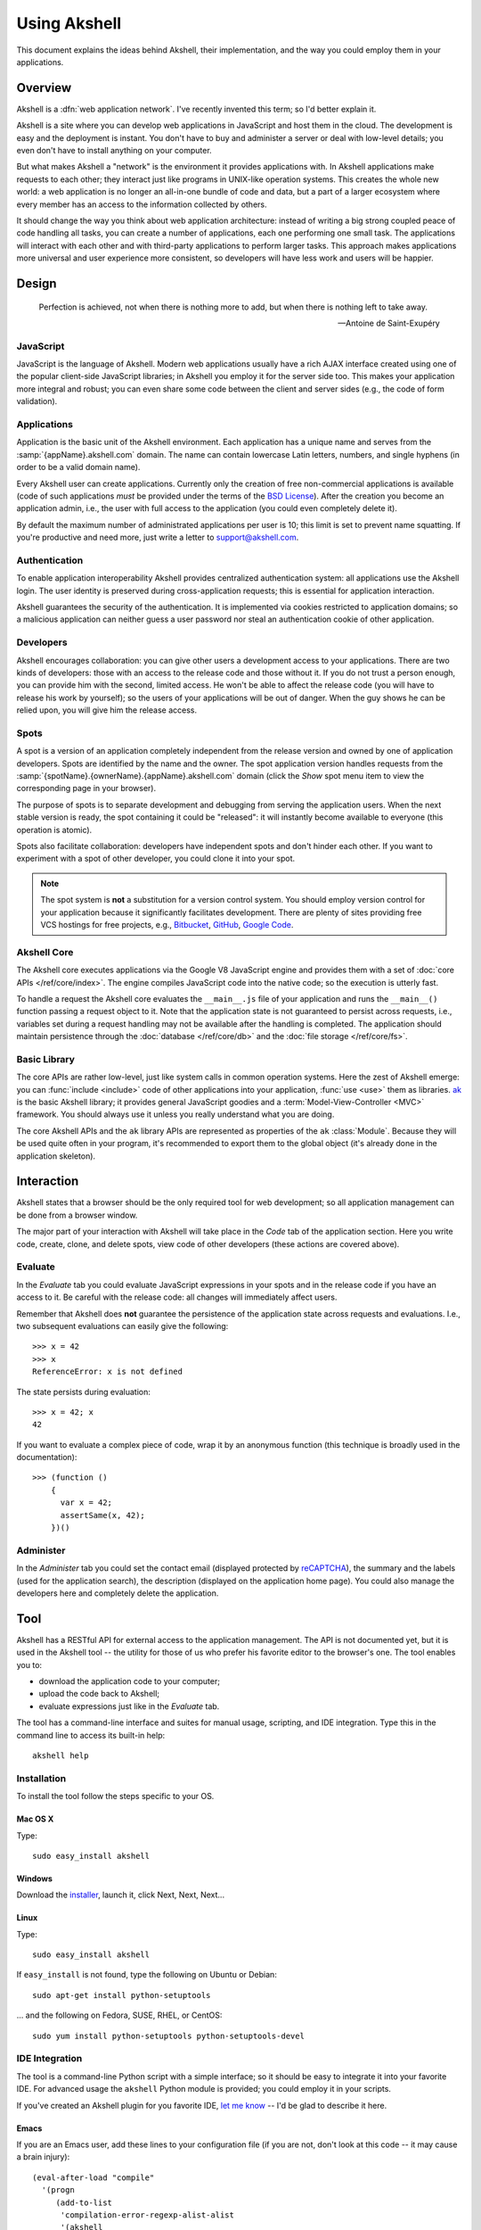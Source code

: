 
=============
Using Akshell
=============

This document explains the ideas behind Akshell, their implementation,
and the way you could employ them in your applications.


Overview
========

Akshell is a :dfn:`web application network`. I've recently invented
this term; so I'd better explain it.

Akshell is a site where you can develop web applications in JavaScript
and host them in the cloud. The development is easy and the deployment
is instant. You don't have to buy and administer a server or deal with
low-level details; you even don't have to install anything on your
computer.

But what makes Akshell a "network" is the environment it provides
applications with. In Akshell applications make requests to each
other; they interact just like programs in UNIX-like operation
systems. This creates the whole new world: a web application is no
longer an all-in-one bundle of code and data, but a part of a larger
ecosystem where every member has an access to the information
collected by others.

It should change the way you think about web application architecture:
instead of writing a big strong coupled peace of code handling all
tasks, you can create a number of applications, each one performing
one small task. The applications will interact with each other and
with third-party applications to perform larger tasks. This approach
makes applications more universal and user experience more consistent,
so developers will have less work and users will be happier.


Design
======

.. epigraph::

   Perfection is achieved, not when there is nothing more to add, but
   when there is nothing left to take away.

   -- Antoine de Saint-Exupéry

   
JavaScript
----------
   
JavaScript is the language of Akshell. Modern web applications usually
have a rich AJAX interface created using one of the popular
client-side JavaScript libraries; in Akshell you employ it for the
server side too. This makes your application more integral and robust;
you can even share some code between the client and server sides
(e.g., the code of form validation).


Applications
------------

Application is the basic unit of the Akshell environment. Each
application has a unique name and serves from the
:samp:`{appName}.akshell.com` domain. The name can contain lowercase
Latin letters, numbers, and single hyphens (in order to be a valid
domain name).

Every Akshell user can create applications. Currently only the
creation of free non-commercial applications is available (code of
such applications *must* be provided under the terms of the `BSD
License`_). After the creation you become an application admin, i.e.,
the user with full access to the application (you could even
completely delete it).

.. _BSD License: /about/bsd/

By default the maximum number of administrated applications per user
is 10; this limit is set to prevent name squatting. If you're
productive and need more, just write a letter to support@akshell.com.

 
Authentication
--------------

To enable application interoperability Akshell provides centralized
authentication system: all applications use the Akshell login. The
user identity is preserved during cross-application requests; this is
essential for application interaction.

Akshell guarantees the security of the authentication. It is
implemented via cookies restricted to application domains; so a
malicious application can neither guess a user password nor steal an
authentication cookie of other application.


Developers
----------

Akshell encourages collaboration: you can give other users a
development access to your applications. There are two kinds of
developers: those with an access to the release code and those without
it. If you do not trust a person enough, you can provide him with the
second, limited access. He won't be able to affect the release code
(you will have to release his work by yourself); so the users of your
applications will be out of danger. When the guy shows he can be
relied upon, you will give him the release access.


Spots
-----

A spot is a version of an application completely independent from the
release version and owned by one of application developers. Spots are
identified by the name and the owner. The spot application version
handles requests from the
:samp:`{spotName}.{ownerName}.{appName}.akshell.com` domain (click the
*Show* spot menu item to view the corresponding page in your browser).

The purpose of spots is to separate development and debugging from
serving the application users. When the next stable version is ready,
the spot containing it could be "released": it will instantly become
available to everyone (this operation is atomic).

Spots also facilitate collaboration: developers have independent spots
and don't hinder each other. If you want to experiment with a spot
of other developer, you could clone it into your spot.

.. note::

   The spot system is **not** a substitution for a version control
   system. You should employ version control for your application
   because it significantly facilitates development. There are plenty
   of sites providing free VCS hostings for free projects,
   e.g., Bitbucket_, GitHub_, `Google Code`_.

.. _Bitbucket: http://bitbucket.org
.. _GitHub: http://github.com
.. _Google Code: http://code.google.com


Akshell Core
------------

The Akshell core executes applications via the Google V8 JavaScript
engine and provides them with a set of :doc:`core APIs
</ref/core/index>`. The engine compiles JavaScript code into the
native code; so the execution is utterly fast.

To handle a request the Akshell core evaluates the ``__main__.js``
file of your application and runs the ``__main__()`` function passing
a request object to it. Note that the application state is not
guaranteed to persist across requests, i.e., variables set during a
request handling may not be available after the handling is completed.
The application should maintain persistence through the :doc:`database
</ref/core/db>` and the :doc:`file storage </ref/core/fs>`.


Basic Library
-------------

The core APIs are rather low-level, just like system calls in common
operation systems. Here the zest of Akshell emerge: you can
:func:`include <include>` code of other applications into your
application, :func:`use <use>` them as libraries. `ak`_ is the basic
Akshell library; it provides general JavaScript goodies and a
:term:`Model-View-Controller <MVC>` framework. You should always use
it unless you really understand what you are doing.

.. _ak: http://www.akshell.com/apps/ak/

The core Akshell APIs and the ``ak`` library APIs are represented as
properties of the ``ak`` :class:`Module`. Because they will be used
quite often in your program, it's recommended to export them to the
global object (it's already done in the application skeleton).


Interaction
===========

Akshell states that a browser should be the only required tool for web
development; so all application management can be done from a browser
window.

The major part of your interaction with Akshell will take place in the
*Code* tab of the application section. Here you write code, create,
clone, and delete spots, view code of other developers (these actions
are covered above).


.. _evaluate:

Evaluate
--------

In the *Evaluate* tab you could evaluate JavaScript expressions in
your spots and in the release code if you have an access to it. Be
careful with the release code: all changes will immediately affect
users.

Remember that Akshell does **not** guarantee the persistence of the
application state across requests and evaluations. I.e., two
subsequent evaluations can easily give the following::

   >>> x = 42
   >>> x
   ReferenceError: x is not defined

The state persists during evaluation::

   >>> x = 42; x
   42

If you want to evaluate a complex piece of code, wrap it by an
anonymous function (this technique is broadly used in the
documentation)::

   >>> (function ()
       {
         var x = 42;
         assertSame(x, 42);
       })()

       
Administer
----------

In the *Administer* tab you could set the contact email (displayed
protected by reCAPTCHA_), the summary and the labels (used for the
application search), the description (displayed on the application
home page). You could also manage the developers here and completely
delete the application.

.. _reCAPTCHA: http://recaptcha.net/


.. _tool:

Tool
====

Akshell has a RESTful API for external access to the application
management. The API is not documented yet, but it is used in the
Akshell tool -- the utility for those of us who prefer his favorite
editor to the browser's one. The tool enables you to:

* download the application code to your computer;
* upload the code back to Akshell;
* evaluate expressions just like in the *Evaluate* tab.

The tool has a command-line interface and suites for manual usage,
scripting, and IDE integration. Type this in the command line to
access its built-in help::

   akshell help


Installation
------------

To install the tool follow the steps specific to your OS.


Mac OS X
~~~~~~~~

Type::

   sudo easy_install akshell

   
Windows
~~~~~~~

Download the installer_, launch it, click Next, Next, Next...

.. _installer: http://bitbucket.org/akshell/tool/downloads/setup.exe


Linux
~~~~~

Type::

   sudo easy_install akshell

If ``easy_install`` is not found, type the following on Ubuntu or
Debian::

   sudo apt-get install python-setuptools

... and the following on Fedora, SUSE, RHEL, or CentOS::

   sudo yum install python-setuptools python-setuptools-devel


IDE Integration
---------------

The tool is a command-line Python script with a simple interface; so
it should be easy to integrate it into your favorite IDE. For advanced
usage the ``akshell`` Python module is provided; you could employ it
in your scripts.

If you've created an Akshell plugin for you favorite IDE, `let me
know`_ -- I'd be glad to describe it here.

.. _let me know: anton@akshell.com


Emacs
~~~~~

If you are an Emacs user, add these lines to your configuration file
(if you are not, don't look at this code -- it may cause a brain
injury)::

   (eval-after-load "compile"
     '(progn
        (add-to-list
         'compilation-error-regexp-alist-alist
         '(akshell
           "^    at \\(?:[^\n]*(\\)?\\([^:\n]*\\):\\([0-9]+\\))?" 1 2 3 nil 0))
        (add-to-list 'compilation-error-regexp-alist 'akshell t)))
   
Then you can use ``M-x compile`` to launch the tool and enjoy nice
error backtraces.

